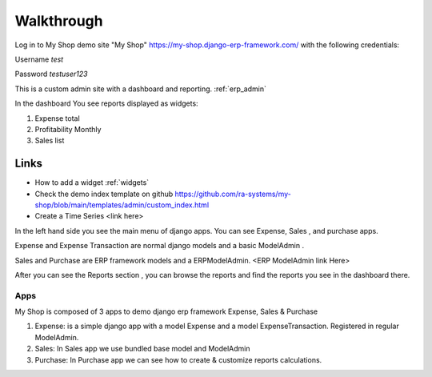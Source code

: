 

Walkthrough
=============


Log in to My Shop demo site "My Shop" https://my-shop.django-erp-framework.com/  with the following credentials:

Username `test`

Password `testuser123`

This is a custom admin site with a dashboard and reporting. :ref:`erp_admin`

In the dashboard You see reports displayed as widgets:

#. Expense total
#. Profitability Monthly
#. Sales list


.. image:: _static/widgets.png
  :width: 800
  :alt: Dashboard
  :align: center


Links
~~~~~

* How to add a widget :ref:`widgets`
* Check the demo index template on github https://github.com/ra-systems/my-shop/blob/main/templates/admin/custom_index.html
* Create a Time Series <link here>

In the left hand side you see the main menu of django apps.
You can see Expense, Sales , and purchase apps.

Expense and Expense Transaction are normal django models and a basic ModelAdmin .

Sales and Purchase are ERP framework models and a ERPModelAdmin. <ERP ModelAdmin link Here>


After you can see the Reports section , you can browse the reports and find the reports you see in the dashboard there.


Apps
----
My Shop is composed of 3 apps to demo django erp framework
Expense, Sales & Purchase

#. Expense:
   is a simple django app with a model Expense and a model ExpenseTransaction. Registered in regular ModelAdmin.

#. Sales: In Sales app we use bundled base model and ModelAdmin

#. Purchase: In Purchase app we can see how to create & customize reports calculations.

